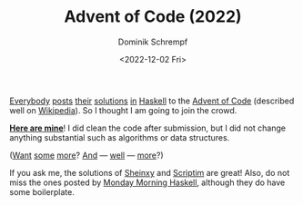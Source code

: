 #+HUGO_BASE_DIR: ../../hugo
#+HUGO_SECTION: Coding
#+HUGO_CATEGORIES: Coding
#+HUGO_TYPE: post
#+TITLE: Advent of Code (2022)
#+DATE: <2022-12-02 Fri>
#+AUTHOR: Dominik Schrempf
#+EMAIL: dominik.schrempf@gmail.com
#+DESCRIPTION: Solutions to the Advent of Code (2022) challenges
#+KEYWORDS: Haskell "Advent of Code"
#+LANGUAGE: en

[[https://mmhaskell.com/blog/2022/11/30/advent-of-code-2022][Everybody]] [[https://www.reddit.com/r/haskell/comments/z9mjcz/advent_of_code_2022_day_1/][posts]] [[https://news.ycombinator.com/item?id=33811958][their]] [[https://wjwh.eu/posts/2022-11-30-haskell-aoc-tricks.html][solutions]] [[https://gitlab.com/slotThe/advent2022][in]] [[https://github.com/borisskert/Advent-of-Code-2022.hs][Haskell]] to the [[https://adventofcode.com/2022][Advent of Code]] (described well
on [[https://en.wikipedia.org/wiki/Advent_of_Code][Wikipedia]]). So I thought I am going to join the crowd.

[[https://github.com/dschrempf/advent-of-code-twentytwo][*Here are mine*]]! I did clean the code after submission, but I did not change
anything substantial such as algorithms or data structures.

([[https://github.com/Scriptim/AdventOfCode2022][Want]] [[https://github.com/hrichharms/AoC_2022][some]] [[https://github.com/Lorin-Lange/Advent-of-Code-2022][more]]? [[https://github.com/prikhi/advent-of-code-2022][And]] --- [[https://github.com/Sheinxy/Advent2022][well]] --- [[https://github.com/IndecisionTree/adventofcode2022][more]]?)

If you ask me, the solutions of [[https://github.com/Sheinxy/Advent2022][Sheinxy]] and [[https://github.com/Scriptim/AdventOfCode2022][Scriptim]] are great! Also, do not
miss the ones posted by [[https://github.com/MondayMorningHaskell/AdventOfCode/tree/aoc-2022/src][Monday Morning Haskell]], although they do have some
boilerplate.
